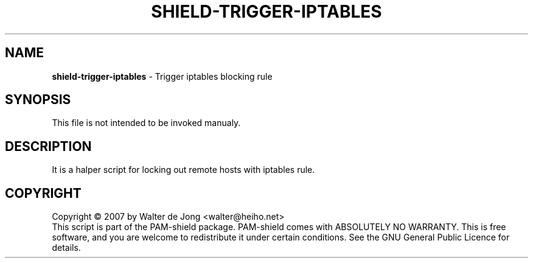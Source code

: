 .TH SHIELD-TRIGGER-IPTABLES 8 " DEC 3 2007" "PAM-SHIELD 0.2.9" "pam-shield"
.SH NAME
\fBshield-trigger-iptables\fR \- Trigger iptables blocking rule
.SH SYNOPSIS
This file is not intended to be invoked manualy.
.SH DESCRIPTION
It is a halper script for locking out remote hosts with iptables rule.
.br	  
.SH COPYRIGHT
Copyright \(co 2007 by Walter de Jong <walter@heiho.net>
.br
This script is part of the PAM-shield package.
PAM-shield comes with ABSOLUTELY NO WARRANTY.  This is free software, and you
are welcome to redistribute it under certain conditions.  See the GNU
General Public Licence for details.
